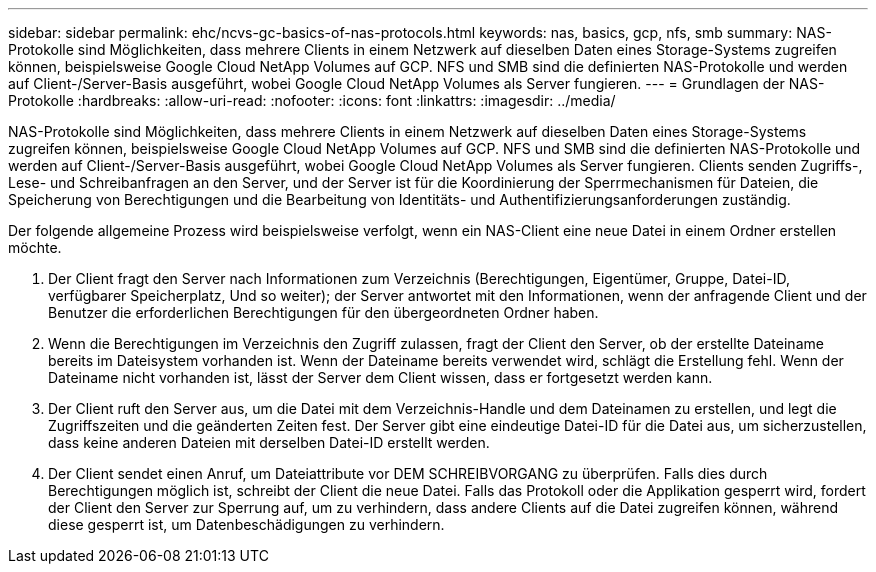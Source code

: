 ---
sidebar: sidebar 
permalink: ehc/ncvs-gc-basics-of-nas-protocols.html 
keywords: nas, basics, gcp, nfs, smb 
summary: NAS-Protokolle sind Möglichkeiten, dass mehrere Clients in einem Netzwerk auf dieselben Daten eines Storage-Systems zugreifen können, beispielsweise Google Cloud NetApp Volumes auf GCP. NFS und SMB sind die definierten NAS-Protokolle und werden auf Client-/Server-Basis ausgeführt, wobei Google Cloud NetApp Volumes als Server fungieren. 
---
= Grundlagen der NAS-Protokolle
:hardbreaks:
:allow-uri-read: 
:nofooter: 
:icons: font
:linkattrs: 
:imagesdir: ../media/


[role="lead"]
NAS-Protokolle sind Möglichkeiten, dass mehrere Clients in einem Netzwerk auf dieselben Daten eines Storage-Systems zugreifen können, beispielsweise Google Cloud NetApp Volumes auf GCP. NFS und SMB sind die definierten NAS-Protokolle und werden auf Client-/Server-Basis ausgeführt, wobei Google Cloud NetApp Volumes als Server fungieren. Clients senden Zugriffs-, Lese- und Schreibanfragen an den Server, und der Server ist für die Koordinierung der Sperrmechanismen für Dateien, die Speicherung von Berechtigungen und die Bearbeitung von Identitäts- und Authentifizierungsanforderungen zuständig.

Der folgende allgemeine Prozess wird beispielsweise verfolgt, wenn ein NAS-Client eine neue Datei in einem Ordner erstellen möchte.

. Der Client fragt den Server nach Informationen zum Verzeichnis (Berechtigungen, Eigentümer, Gruppe, Datei-ID, verfügbarer Speicherplatz, Und so weiter); der Server antwortet mit den Informationen, wenn der anfragende Client und der Benutzer die erforderlichen Berechtigungen für den übergeordneten Ordner haben.
. Wenn die Berechtigungen im Verzeichnis den Zugriff zulassen, fragt der Client den Server, ob der erstellte Dateiname bereits im Dateisystem vorhanden ist. Wenn der Dateiname bereits verwendet wird, schlägt die Erstellung fehl. Wenn der Dateiname nicht vorhanden ist, lässt der Server dem Client wissen, dass er fortgesetzt werden kann.
. Der Client ruft den Server aus, um die Datei mit dem Verzeichnis-Handle und dem Dateinamen zu erstellen, und legt die Zugriffszeiten und die geänderten Zeiten fest. Der Server gibt eine eindeutige Datei-ID für die Datei aus, um sicherzustellen, dass keine anderen Dateien mit derselben Datei-ID erstellt werden.
. Der Client sendet einen Anruf, um Dateiattribute vor DEM SCHREIBVORGANG zu überprüfen. Falls dies durch Berechtigungen möglich ist, schreibt der Client die neue Datei. Falls das Protokoll oder die Applikation gesperrt wird, fordert der Client den Server zur Sperrung auf, um zu verhindern, dass andere Clients auf die Datei zugreifen können, während diese gesperrt ist, um Datenbeschädigungen zu verhindern.

